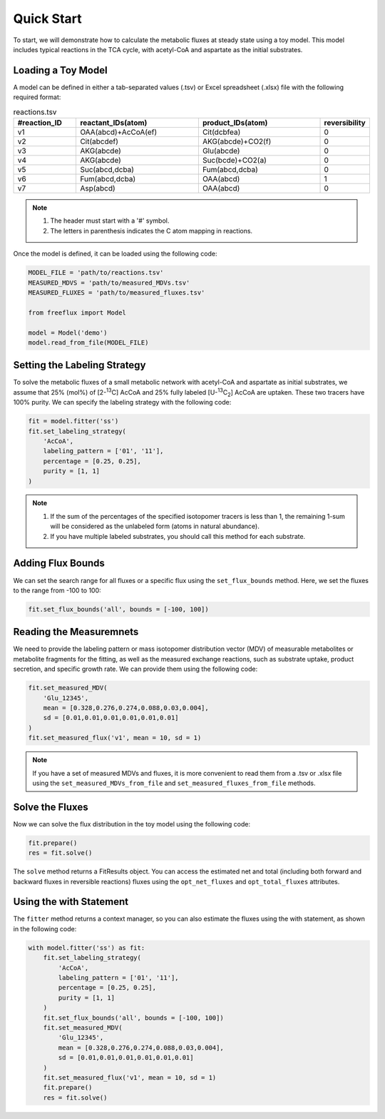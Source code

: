 Quick Start
===========

To start, we will demonstrate how to calculate the metabolic fluxes at steady state using a toy model. This model includes typical reactions in the TCA cycle, with acetyl-CoA and aspartate as the initial substrates.

Loading a Toy Model
-------------------

A model can be defined in either a tab-separated values (.tsv) or Excel spreadsheet (.xlsx) file with the following required format:

.. list-table:: reactions.tsv
   :widths: 25 50 50 15
   :header-rows: 1

   * - #reaction_ID
     - reactant_IDs(atom)
     - product_IDs(atom)
     - reversibility
   * - v1
     - OAA(abcd)+AcCoA(ef)
     - Cit(dcbfea)
     - 0
   * - v2
     - Cit(abcdef)
     - AKG(abcde)+CO2(f)
     - 0
   * - v3
     - AKG(abcde)
     - Glu(abcde)
     - 0
   * - v4
     - AKG(abcde)
     - Suc(bcde)+CO2(a)
     - 0
   * - v5
     - Suc(abcd,dcba)
     - Fum(abcd,dcba)
     - 0
   * - v6
     - Fum(abcd,dcba)
     - OAA(abcd)
     - 1
   * - v7
     - Asp(abcd)
     - OAA(abcd)
     - 0
     
.. Note::
  1. The header must start with a '#' symbol.
  2. The letters in parenthesis indicates the C atom mapping in reactions.
  
Once the model is defined, it can be loaded using the following code:

.. code-block:: python
   
   MODEL_FILE = 'path/to/reactions.tsv'
   MEASURED_MDVS = 'path/to/measured_MDVs.tsv'
   MEASURED_FLUXES = 'path/to/measured_fluxes.tsv'
   
   from freeflux import Model
   
   model = Model('demo')
   model.read_from_file(MODEL_FILE)
   
Setting the Labeling Strategy
-----------------------------

To solve the metabolic fluxes of a small metabolic network with acetyl-CoA and aspartate as initial substrates, we assume that 25% (mol%) of [2-\ :sup:`13`\C] AcCoA and 25% fully labeled [U-\ :sup:`13`\C\ :sub:`2`\] AcCoA are uptaken. These two tracers have 100% purity. We can specify the labeling strategy with the following code:

.. code-block:: python
  
  fit = model.fitter('ss')
  fit.set_labeling_strategy(
      'AcCoA', 
      labeling_pattern = ['01', '11'], 
      percentage = [0.25, 0.25], 
      purity = [1, 1]
  )

.. Note::
   1. If the sum of the percentages of the specified isotopomer tracers is less than 1, the remaining 1-sum will be considered as the unlabeled form (atoms in natural abundance).
   2. If you have multiple labeled substrates, you should call this method for each substrate.
   
Adding Flux Bounds
------------------

We can set the search range for all fluxes or a specific flux using the ``set_flux_bounds`` method. Here, we set the fluxes to the range from -100 to 100:

.. code-block:: python

  fit.set_flux_bounds('all', bounds = [-100, 100])
  
Reading the Measuremnets
------------------------

We need to provide the labeling pattern or mass isotopomer distribution vector (MDV) of measurable metabolites or metabolite fragments for the fitting, as well as the measured exchange reactions, such as substrate uptake, product secretion, and specific growth rate. We can provide them using the following code:

.. code-block:: python
   
   fit.set_measured_MDV(
       'Glu_12345', 
       mean = [0.328,0.276,0.274,0.088,0.03,0.004], 
       sd = [0.01,0.01,0.01,0.01,0.01,0.01]
   )
   fit.set_measured_flux('v1', mean = 10, sd = 1)

.. Note::
   If you have a set of measured MDVs and fluxes, it is more convenient to read them from a .tsv or .xlsx file using the ``set_measured_MDVs_from_file`` and ``set_measured_fluxes_from_file`` methods.
   
Solve the Fluxes
----------------

Now we can solve the flux distribution in the toy model using the following code:

.. code-block:: python
   
   fit.prepare()
   res = fit.solve()
   
The ``solve`` method returns a FitResults object. You can access the estimated net and total (including both forward and backward fluxes in reversible reactions) fluxes using the ``opt_net_fluxes`` and ``opt_total_fluxes`` attributes.

Using the with Statement
------------------------

The ``fitter`` method returns a context manager, so you can also estimate the fluxes using the with statement, as shown in the following code:

.. code-block:: python
   
   with model.fitter('ss') as fit:
       fit.set_labeling_strategy(
           'AcCoA', 
           labeling_pattern = ['01', '11'], 
           percentage = [0.25, 0.25], 
           purity = [1, 1]
       )
       fit.set_flux_bounds('all', bounds = [-100, 100])
       fit.set_measured_MDV(
           'Glu_12345', 
           mean = [0.328,0.276,0.274,0.088,0.03,0.004], 
           sd = [0.01,0.01,0.01,0.01,0.01,0.01]
       )
       fit.set_measured_flux('v1', mean = 10, sd = 1)
       fit.prepare()
       res = fit.solve()
       
       
